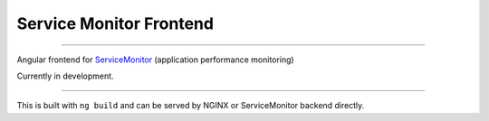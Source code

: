 ========================
Service Monitor Frontend
========================

|Build Status| |license-mit|

=====

Angular frontend for ServiceMonitor_ (application performance monitoring)

Currently in development.

======

This is built with ``ng build`` and can be served by NGINX or ServiceMonitor backend directly.

.. |Build Status| image:: https://img.shields.io/travis/nikitavbv/ServiceMonitorFrontend/master.svg?label=Build%20status
   :target: https://travis-ci.org/nikitavbv/ServiceMonitorFrontend
.. |license-mit| image:: https://img.shields.io/badge/License-MIT-yellow.svg
   :target: https://opensource.org/licenses/MIT
.. _ServiceMonitor: https://github.com/nikitavbv/ServiceMonitor